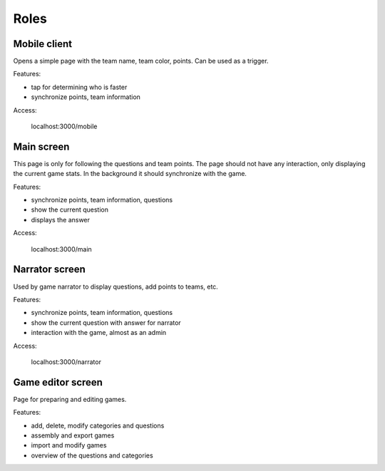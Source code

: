 ==========
Roles
==========

Mobile client
==========

Opens a simple page with the team name, team color, points. Can be used as a trigger.

Features:

* tap for determining who is faster

* synchronize points, team information

Access:

    localhost:3000/mobile

Main screen
==========

This page is only for following the questions and team points. The page should
not have any interaction, only displaying the current game stats. In the
background it should synchronize with the game.

Features:

* synchronize points, team information, questions

* show the current question

* displays the answer

Access:

    localhost:3000/main

Narrator screen
===============

Used by game narrator to display questions, add points to teams, etc.

Features:

* synchronize points, team information, questions

* show the current question with answer for narrator

* interaction with the game, almost as an admin

Access:

    localhost:3000/narrator



Game editor screen
==================

Page for preparing and editing games.

Features:

* add, delete, modify categories and questions

* assembly and export games

* import and modify games

* overview of the questions and categories

